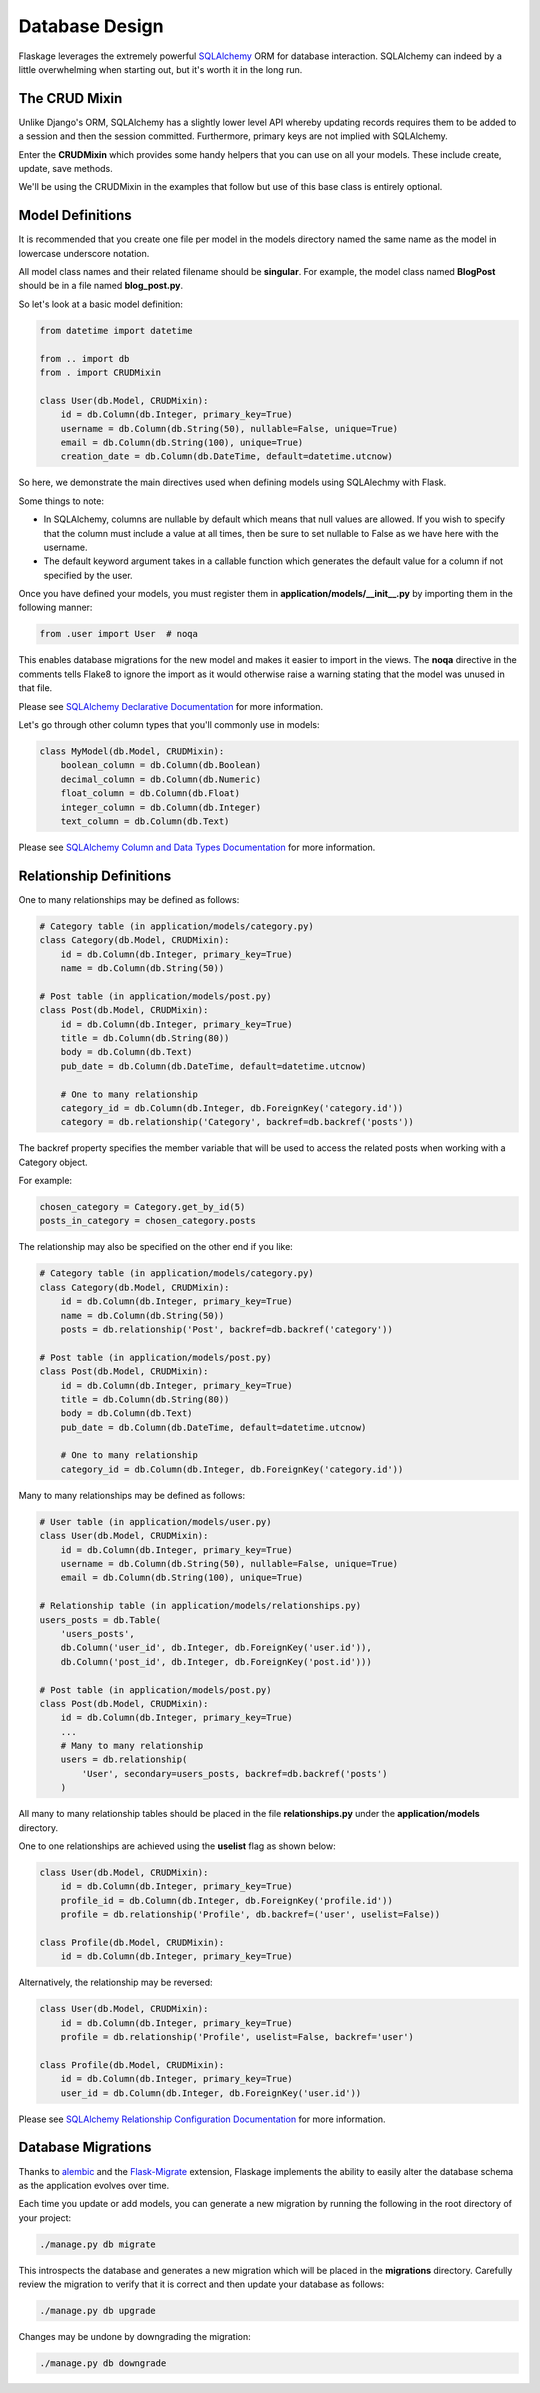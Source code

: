 .. _database_design:

Database Design
===============

Flaskage leverages the extremely powerful `SQLAlchemy <http://www.sqlalchemy.org/>`_
ORM for database interaction.  SQLAlchemy can indeed by a little overwhelming
when starting out, but it's worth it in the long run.

The CRUD Mixin
--------------

Unlike Django's ORM, SQLAlchemy has a slightly lower level API whereby updating
records requires them to be added to a session and then the session committed.
Furthermore, primary keys are not implied with SQLAlchemy.

Enter the **CRUDMixin** which provides some handy helpers that you can use
on all your models.  These include create, update, save methods.

We'll be using the CRUDMixin in the examples that follow but use of this base
class is entirely optional.

Model Definitions
-----------------

It is recommended that you create one file per model in the models directory
named the same name as the model in lowercase underscore notation.

All model class names and their related filename should be **singular**.  For
example, the model class named **BlogPost** should be in a file named
**blog_post.py**.

So let's look at a basic model definition:

.. code-block:: python

    from datetime import datetime

    from .. import db
    from . import CRUDMixin

    class User(db.Model, CRUDMixin):
        id = db.Column(db.Integer, primary_key=True)
        username = db.Column(db.String(50), nullable=False, unique=True)
        email = db.Column(db.String(100), unique=True)
        creation_date = db.Column(db.DateTime, default=datetime.utcnow)

So here, we demonstrate the main directives used when defining models using
SQLAlechmy with Flask.

Some things to note:

- In SQLAlchemy, columns are nullable by default which means that null values
  are allowed.  If you wish to specify that the column must include a value
  at all times, then be sure to set nullable to False as we have here with the
  username.
- The default keyword argument takes in a callable function which generates
  the default value for a column if not specified by the user.

Once you have defined your models, you must register them in
**application/models/__init__.py** by importing them in the following manner:

.. code-block:: python

    from .user import User  # noqa

This enables database migrations for the new model and makes it easier to
import in the views.  The **noqa** directive in the comments tells Flake8
to ignore the import as it would otherwise raise a warning stating that the
model was unused in that file.

Please see `SQLAlchemy Declarative Documentation <http://docs.sqlalchemy.org/en/latest/orm/extensions/declarative.html>`_
for more information.

Let's go through other column types that you'll commonly use in models:

.. code-block:: python

    class MyModel(db.Model, CRUDMixin):
        boolean_column = db.Column(db.Boolean)
        decimal_column = db.Column(db.Numeric)
        float_column = db.Column(db.Float)
        integer_column = db.Column(db.Integer)
        text_column = db.Column(db.Text)

Please see `SQLAlchemy Column and Data Types Documentation <http://docs.sqlalchemy.org/en/latest/core/types.html>`_
for more information.

Relationship Definitions
------------------------

One to many relationships may be defined as follows:

.. code-block:: python

    # Category table (in application/models/category.py)
    class Category(db.Model, CRUDMixin):
        id = db.Column(db.Integer, primary_key=True)
        name = db.Column(db.String(50))

    # Post table (in application/models/post.py)
    class Post(db.Model, CRUDMixin):
        id = db.Column(db.Integer, primary_key=True)
        title = db.Column(db.String(80))
        body = db.Column(db.Text)
        pub_date = db.Column(db.DateTime, default=datetime.utcnow)

        # One to many relationship
        category_id = db.Column(db.Integer, db.ForeignKey('category.id'))
        category = db.relationship('Category', backref=db.backref('posts'))

The backref property specifies the member variable that will be used to access
the related posts when working with a Category object.

For example:

.. code-block:: python

    chosen_category = Category.get_by_id(5)
    posts_in_category = chosen_category.posts

The relationship may also be specified on the other end if you like:

.. code-block:: python

    # Category table (in application/models/category.py)
    class Category(db.Model, CRUDMixin):
        id = db.Column(db.Integer, primary_key=True)
        name = db.Column(db.String(50))
        posts = db.relationship('Post', backref=db.backref('category'))

    # Post table (in application/models/post.py)
    class Post(db.Model, CRUDMixin):
        id = db.Column(db.Integer, primary_key=True)
        title = db.Column(db.String(80))
        body = db.Column(db.Text)
        pub_date = db.Column(db.DateTime, default=datetime.utcnow)

        # One to many relationship
        category_id = db.Column(db.Integer, db.ForeignKey('category.id'))

Many to many relationships may be defined as follows:

.. code-block:: python

    # User table (in application/models/user.py)
    class User(db.Model, CRUDMixin):
        id = db.Column(db.Integer, primary_key=True)
        username = db.Column(db.String(50), nullable=False, unique=True)
        email = db.Column(db.String(100), unique=True)

    # Relationship table (in application/models/relationships.py)
    users_posts = db.Table(
        'users_posts',
        db.Column('user_id', db.Integer, db.ForeignKey('user.id')),
        db.Column('post_id', db.Integer, db.ForeignKey('post.id')))

    # Post table (in application/models/post.py)
    class Post(db.Model, CRUDMixin):
        id = db.Column(db.Integer, primary_key=True)
        ...
        # Many to many relationship
        users = db.relationship(
            'User', secondary=users_posts, backref=db.backref('posts')
        )

All many to many relationship tables should be placed in the file
**relationships.py** under the **application/models** directory.

One to one relationships are achieved using the **uselist** flag as shown
below:

.. code-block:: python

    class User(db.Model, CRUDMixin):
        id = db.Column(db.Integer, primary_key=True)
        profile_id = db.Column(db.Integer, db.ForeignKey('profile.id'))
        profile = db.relationship('Profile', db.backref=('user', uselist=False))

    class Profile(db.Model, CRUDMixin):
        id = db.Column(db.Integer, primary_key=True)

Alternatively, the relationship may be reversed:

.. code-block:: python

    class User(db.Model, CRUDMixin):
        id = db.Column(db.Integer, primary_key=True)
        profile = db.relationship('Profile', uselist=False, backref='user')

    class Profile(db.Model, CRUDMixin):
        id = db.Column(db.Integer, primary_key=True)
        user_id = db.Column(db.Integer, db.ForeignKey('user.id'))

Please see `SQLAlchemy Relationship Configuration Documentation <http://docs.sqlalchemy.org/en/latest/orm/relationships.html>`_
for more information.

Database Migrations
-------------------

Thanks to `alembic <https://pypi.python.org/pypi/alembic>`_ and the
`Flask-Migrate <https://github.com/miguelgrinberg/Flask-Migrate>`_ extension,
Flaskage implements the ability to easily alter the database schema as the
application evolves over time.

Each time you update or add models, you can generate a new migration by running
the following in the root directory of your project:

.. code-block:: bash

    ./manage.py db migrate

This introspects the database and generates a new migration which will be
placed in the **migrations** directory.  Carefully review the migration to
verify that it is correct and then update your database as follows:

.. code-block:: bash

    ./manage.py db upgrade

Changes may be undone by downgrading the migration:

.. code-block:: bash

    ./manage.py db downgrade
